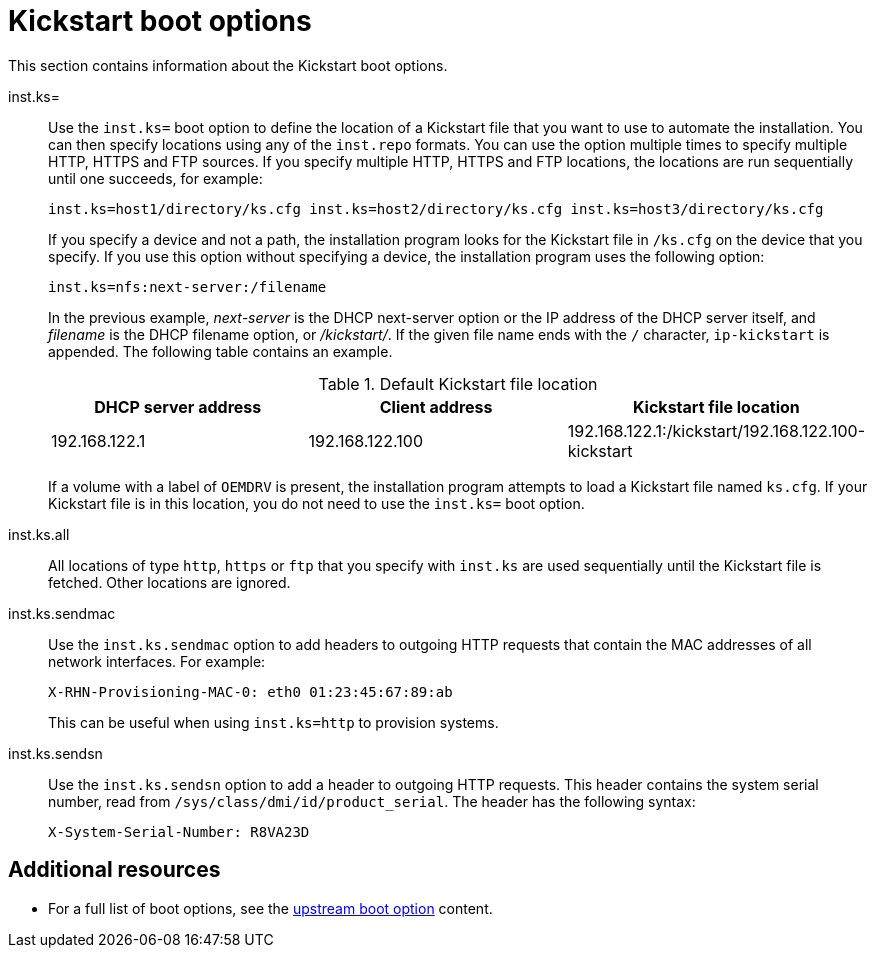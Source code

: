[id="kickstart-boot-options_{context}"]
= Kickstart boot options

This section contains information about the Kickstart boot options.

inst.ks=::
Use the `inst.ks=` boot option to define the location of a Kickstart file that you want to use to automate the installation. You can then specify locations using any of the `inst.repo` formats.
You can use the option multiple times to specify multiple HTTP, HTTPS and FTP sources. If you specify multiple HTTP, HTTPS and FTP locations, the locations are run sequentially until one succeeds, for example:
+
[subs="macros"]
----
inst.ks=host1/directory/ks.cfg inst.ks=host2/directory/ks.cfg inst.ks=host3/directory/ks.cfg
----
+
If you specify a device and not a path, the installation program looks for the Kickstart file in `/ks.cfg` on the device that you specify. If you use this option without specifying a device, the installation program uses the following option:
+
[subs="macros"]
----
inst.ks=nfs:next-server:/filename
----
+
In the previous example, _next-server_ is the DHCP next-server option or the IP address of the DHCP server itself, and _filename_ is the DHCP filename option, or _/kickstart/_. If the given file name ends with the `/` character, `ip-kickstart` is appended. The following table contains an example.
+
.Default Kickstart file location
[options="header"]
|===
| DHCP server address   | Client address  | Kickstart file location
| 192.168.122.1 | 192.168.122.100 | 192.168.122.1:/kickstart/192.168.122.100-kickstart
|===
+
If a volume with a label of `OEMDRV` is present, the installation program attempts to load a Kickstart file named `ks.cfg`. If your Kickstart file is in this location, you do not need to use the `inst.ks=` boot option.

inst.ks.all::

All locations of type `http`, `https` or `ftp` that you specify with `inst.ks` are used sequentially until the Kickstart file is fetched. Other locations are ignored.

inst.ks.sendmac::
Use the `inst.ks.sendmac` option to add headers to outgoing HTTP requests that contain the MAC addresses of all network interfaces. For example:
+
[subs="macros"]
----
X-RHN-Provisioning-MAC-0: eth0 01:23:45:67:89:ab
----
+
This can be useful when using `inst.ks=http` to provision systems.

inst.ks.sendsn::
Use the `inst.ks.sendsn` option to add a header to outgoing HTTP requests. This header contains the system serial number, read from `/sys/class/dmi/id/product_serial`. The header has the following syntax:
+
[subs="macros"]
----
X-System-Serial-Number: R8VA23D
----

[discrete]
== Additional resources

* For a full list of boot options, see the link:https://github.com/rhinstaller/anaconda/blob/rhel-8.0/docs/boot-options.rst[upstream boot option] content.
